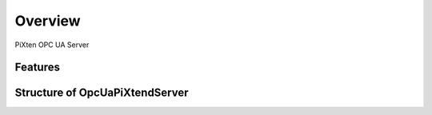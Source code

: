 Overview
========

PiXten OPC UA Server


Features
--------


Structure of OpcUaPiXtendServer
------------------------

